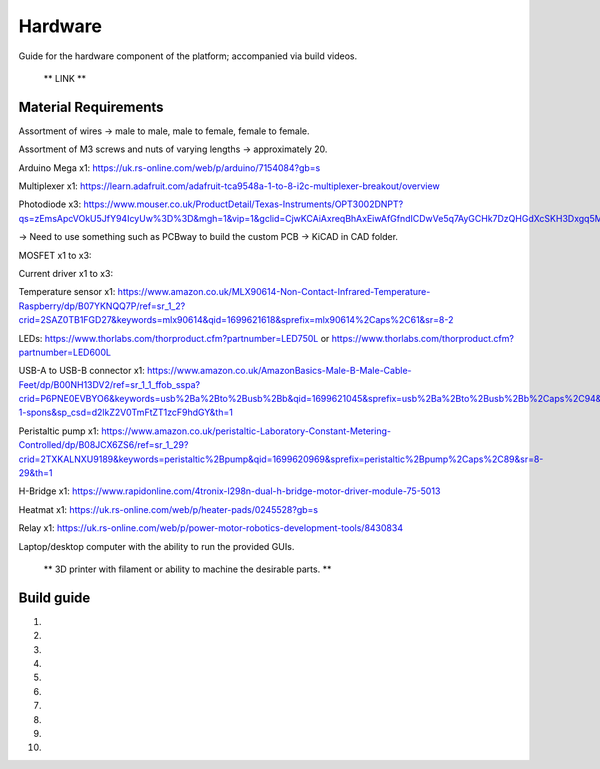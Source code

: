 Hardware
========

Guide for the hardware component of the platform; accompanied via build videos.

 ** LINK **

.. Material Requirements:

Material Requirements
---------------------

Assortment of wires -> male to male, male to female, female to female.

Assortment of M3 screws and nuts of varying lengths -> approximately 20.

Arduino Mega x1: https://uk.rs-online.com/web/p/arduino/7154084?gb=s

Multiplexer x1: https://learn.adafruit.com/adafruit-tca9548a-1-to-8-i2c-multiplexer-breakout/overview

Photodiode x3: https://www.mouser.co.uk/ProductDetail/Texas-Instruments/OPT3002DNPT?qs=zEmsApcVOkU5JfY94IcyUw%3D%3D&mgh=1&vip=1&gclid=CjwKCAiAxreqBhAxEiwAfGfndICDwVe5q7AyGCHk7DzQHGdXcSKH3Dxgq5Mo0llkEeWGiyy8MC6SSBoCoxwQAvD_BwE

-> Need to use something such as PCBway to build the custom PCB -> KiCAD in CAD folder.

MOSFET x1 to x3: 

Current driver x1 to x3: 

Temperature sensor x1: https://www.amazon.co.uk/MLX90614-Non-Contact-Infrared-Temperature-Raspberry/dp/B07YKNQQ7P/ref=sr_1_2?crid=2SAZ0TB1FGD27&keywords=mlx90614&qid=1699621618&sprefix=mlx90614%2Caps%2C61&sr=8-2

LEDs: https://www.thorlabs.com/thorproduct.cfm?partnumber=LED750L or https://www.thorlabs.com/thorproduct.cfm?partnumber=LED600L

USB-A to USB-B connector x1: https://www.amazon.co.uk/AmazonBasics-Male-B-Male-Cable-Feet/dp/B00NH13DV2/ref=sr_1_1_ffob_sspa?crid=P6PNE0EVBYO6&keywords=usb%2Ba%2Bto%2Busb%2Bb&qid=1699621045&sprefix=usb%2Ba%2Bto%2Busb%2Bb%2Caps%2C94&sr=8-1-spons&sp_csd=d2lkZ2V0TmFtZT1zcF9hdGY&th=1

Peristaltic pump x1: https://www.amazon.co.uk/peristaltic-Laboratory-Constant-Metering-Controlled/dp/B08JCX6ZS6/ref=sr_1_29?crid=2TXKALNXU9189&keywords=peristaltic%2Bpump&qid=1699620969&sprefix=peristaltic%2Bpump%2Caps%2C89&sr=8-29&th=1

H-Bridge x1: https://www.rapidonline.com/4tronix-l298n-dual-h-bridge-motor-driver-module-75-5013

Heatmat x1: https://uk.rs-online.com/web/p/heater-pads/0245528?gb=s

Relay x1: https://uk.rs-online.com/web/p/power-motor-robotics-development-tools/8430834

Laptop/desktop computer with the ability to run the provided GUIs.

 ** 3D printer with filament or ability to machine the desirable parts. **


.. Build guide:

Build guide
-----------

1) 

2)

3)

4)

5)

6)

7)

8)

9)

10)
